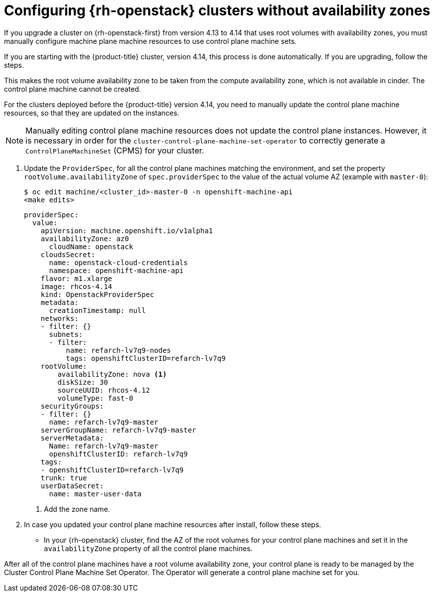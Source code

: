 // Module included in the following assemblies:
//
// * machine_management/control_plane_machine_management/cpmso-troubleshooting.adoc

:_content-type: PROCEDURE
[id="cpmso-openstack-ts-az-config_{context}"]
= Configuring {rh-openstack} clusters without availability zones

If you upgrade a cluster on {rh-openstack-first} from version 4.13 to 4.14 that uses root volumes with availability zones, you must manually configure machine plane machine resources to use control plane machine sets.

If you are starting with the {product-title} cluster, version 4.14, this process is done automatically. If you are  upgrading, follow the steps.

This makes the root volume availability zone to be taken from the compute availability zone, which is not available in cinder. The control plane machine cannot be created. 

For the clusters deployed before the {product-title} version 4.14, you need to manually update the control plane machine resources, so that they are updated on the instances.

[NOTE]
====
Manually editing control plane machine resources does not update the control plane instances. However, it is necessary in order for the `cluster-control-plane-machine-set-operator` to correctly generate a `ControlPlaneMachineSet` (CPMS) for your cluster.
====

. Update the `ProviderSpec`, for all the control plane machines matching the environment, and set the property `rootVolume.availabilityZone` of `spec.providerSpec` to the value of the actual volume AZ (example with `master-0`):
+
[source,terminal]
----
$ oc edit machine/<cluster_id>-master-0 -n openshift-machine-api
<make edits>
----
+
[source,yaml]
----
providerSpec:
  value:
    apiVersion: machine.openshift.io/v1alpha1
    availabilityZone: az0
      cloudName: openstack
    cloudsSecret:
      name: openstack-cloud-credentials
      namespace: openshift-machine-api
    flavor: m1.xlarge
    image: rhcos-4.14
    kind: OpenstackProviderSpec
    metadata:
      creationTimestamp: null
    networks:    
    - filter: {}
      subnets:  
      - filter:
          name: refarch-lv7q9-nodes
          tags: openshiftClusterID=refarch-lv7q9
    rootVolume:
        availabilityZone: nova <1>
        diskSize: 30
        sourceUUID: rhcos-4.12
        volumeType: fast-0
    securityGroups:
    - filter: {}
      name: refarch-lv7q9-master
    serverGroupName: refarch-lv7q9-master
    serverMetadata:
      Name: refarch-lv7q9-master
      openshiftClusterID: refarch-lv7q9
    tags:
    - openshiftClusterID=refarch-lv7q9
    trunk: true
    userDataSecret:
      name: master-user-data
----
<1> Add the zone name.

. In case you updated your control plane machine resources after install, follow these steps. 
* In your {rh-openstack} cluster, find the AZ of the root volumes for your control plane machines and set it in the `availabilityZone` property of all the control plane machines.

After all of the control plane machines have a root volume availability zone, your control plane is ready to be managed by the Cluster Control Plane Machine Set Operator. The Operator will generate a control plane machine set for you.
